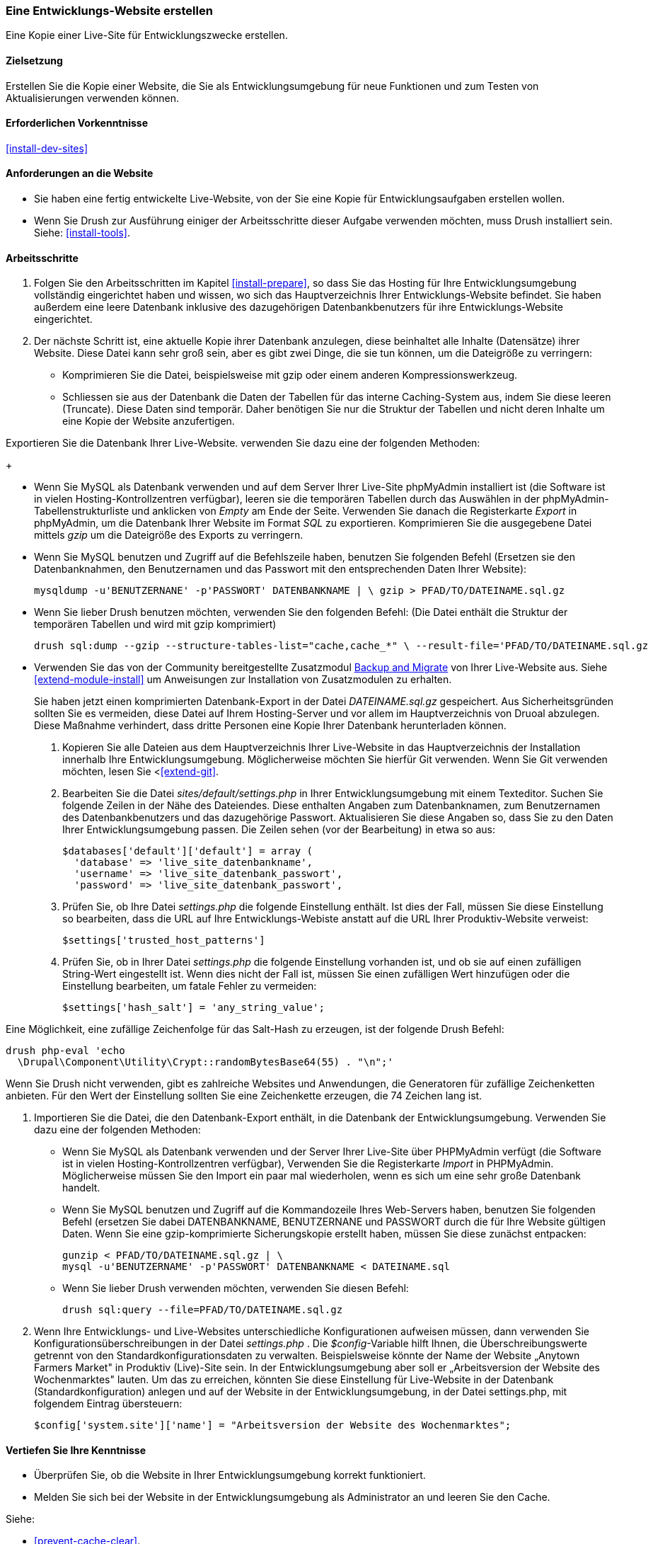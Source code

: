 [[install-dev-making]]
=== Eine Entwicklungs-Website erstellen

[role="summary"]
Eine Kopie einer Live-Site für Entwicklungszwecke erstellen.

(((Development site,making)))
(((Staging site,making)))

==== Zielsetzung

Erstellen Sie die Kopie einer Website, die Sie als Entwicklungsumgebung für neue Funktionen
und zum Testen von Aktualisierungen verwenden können.

==== Erforderlichen Vorkenntnisse

<<install-dev-sites>>

==== Anforderungen an die Website

* Sie haben eine fertig entwickelte Live-Website, von der Sie eine Kopie
  für Entwicklungsaufgaben erstellen wollen.

* Wenn Sie Drush zur Ausführung einiger der Arbeitsschritte dieser
  Aufgabe verwenden möchten, muss Drush installiert sein.
  Siehe: <<install-tools>>.

==== Arbeitsschritte

. Folgen Sie den Arbeitsschritten im Kapitel <<install-prepare>>, so dass Sie
  das Hosting für Ihre Entwicklungsumgebung vollständig eingerichtet haben und wissen,
  wo sich das Hauptverzeichnis Ihrer Entwicklungs-Website befindet.
  Sie haben außerdem eine leere Datenbank inklusive des dazugehörigen Datenbankbenutzers für ihre Entwicklungs-Website eingerichtet.

. Der nächste Schritt ist, eine aktuelle Kopie ihrer Datenbank anzulegen, diese beinhaltet alle Inhalte (Datensätze) ihrer Website.
Diese Datei kann sehr groß sein, aber es gibt zwei Dinge, die sie tun können, um die Dateigröße zu verringern:
  
  * Komprimieren Sie die Datei, beispielsweise mit gzip oder einem anderen Kompressionswerkzeug.
  * Schliessen sie aus der Datenbank die Daten der Tabellen für das interne Caching-System aus, indem Sie diese leeren (Truncate). 
  Diese Daten sind temporär. Daher benötigen Sie nur die Struktur der Tabellen und nicht deren Inhalte um eine Kopie der Website anzufertigen.

Exportieren Sie die Datenbank Ihrer Live-Website. verwenden Sie dazu eine der folgenden Methoden:

+

  * Wenn Sie MySQL als Datenbank verwenden und auf dem Server Ihrer Live-Site
    phpMyAdmin installiert ist
    (die Software ist in vielen Hosting-Kontrollzentren verfügbar),
    leeren sie die temporären Tabellen durch das Auswählen in der phpMyAdmin-Tabellenstrukturliste und anklicken von _Empty_ am Ende der Seite. 
    Verwenden Sie danach die Registerkarte _Export_ in phpMyAdmin, um die Datenbank Ihrer
    Website im Format _SQL_ zu exportieren. Komprimieren Sie die
    ausgegebene Datei mittels _gzip_ um die Dateigröße des Exports zu verringern.

  * Wenn Sie MySQL benutzen und Zugriff auf die Befehlszeile haben, benutzen Sie
    folgenden Befehl (Ersetzen sie den Datenbanknahmen, den Benutzernamen und
    das Passwort mit den entsprechenden Daten Ihrer Website):
+
----
mysqldump -u'BENUTZERNANE' -p'PASSWORT' DATENBANKNAME | \ gzip > PFAD/TO/DATEINAME.sql.gz
----

  * Wenn Sie lieber Drush benutzen möchten, verwenden Sie den folgenden Befehl:
  (Die Datei enthält die Struktur der temporären Tabellen und wird mit gzip komprimiert)
+
----
drush sql:dump --gzip --structure-tables-list="cache,cache_*" \ --result-file='PFAD/TO/DATEINAME.sql.gz
----

* Verwenden Sie das von der Community bereitgestellte Zusatzmodul
https://www.drupal.org/project/backup_migrate[Backup and Migrate]
von Ihrer Live-Website aus. Siehe <<extend-module-install>> um Anweisungen
zur Installation von Zusatzmodulen zu erhalten.
+
Sie haben jetzt einen komprimierten Datenbank-Export in der Datei _DATEINAME.sql.gz_ gespeichert.
Aus Sicherheitsgründen sollten Sie es vermeiden, diese Datei auf Ihrem Hosting-Server
und vor allem im Hauptverzeichnis von Druoal abzulegen.
Diese Maßnahme verhindert, dass dritte Personen eine Kopie Ihrer Datenbank
herunterladen können.

. Kopieren Sie alle Dateien aus dem Hauptverzeichnis Ihrer Live-Website in das
Hauptverzeichnis der Installation innerhalb Ihre Entwicklungsumgebung.
Möglicherweise möchten Sie hierfür Git verwenden. Wenn Sie Git verwenden möchten,
lesen Sie <<<extend-git>>.

. Bearbeiten Sie die Datei _sites/default/settings.php_ in  Ihrer
Entwicklungsumgebung mit einem Texteditor. Suchen Sie folgende Zeilen
in der Nähe des Dateiendes. Diese enthalten Angaben zum Datenbanknamen,
zum Benutzernamen des Datenbankbenutzers und das dazugehörige Passwort.
Aktualisieren Sie diese Angaben so, dass Sie zu den Daten Ihrer
Entwicklungsumgebung passen. Die Zeilen sehen (vor der Bearbeitung) in etwa
so aus:
+
----
$databases['default']['default'] = array (
  'database' => 'live_site_datenbankname',
  'username' => 'live_site_datenbank_passwort',
  'password' => 'live_site_datenbank_passwort',
----

. Prüfen Sie, ob Ihre Datei _settings.php_ die folgende Einstellung enthält. Ist dies der Fall,
  müssen Sie diese  Einstellung so bearbeiten, dass die URL auf Ihre
  Entwicklungs-Webiste  anstatt auf die URL Ihrer Produktiv-Website verweist:
+
----
$settings['trusted_host_patterns']
----

. Prüfen Sie, ob in Ihrer Datei _settings.php_ die folgende Einstellung vorhanden ist, und ob sie
  auf einen zufälligen String-Wert eingestellt ist. Wenn dies nicht der Fall ist,
  müssen Sie einen zufälligen Wert hinzufügen oder die Einstellung bearbeiten, um fatale Fehler zu vermeiden:
+
----
$settings['hash_salt'] = 'any_string_value';
----

Eine Möglichkeit, eine zufällige Zeichenfolge für das Salt-Hash zu erzeugen, ist der folgende Drush
Befehl:

----
drush php-eval 'echo
  \Drupal\Component\Utility\Crypt::randomBytesBase64(55) . "\n";'
----

Wenn Sie Drush nicht verwenden, gibt es zahlreiche Websites und Anwendungen, die
Generatoren für zufällige Zeichenketten anbieten. Für den Wert der Einstellung
sollten Sie eine Zeichenkette erzeugen, die 74 Zeichen lang ist.

. Importieren Sie die Datei, die den Datenbank-Export enthält,
  in die Datenbank der Entwicklungsumgebung. Verwenden Sie dazu eine der
  folgenden Methoden:
+
  * Wenn Sie MySQL als Datenbank verwenden und der Server Ihrer Live-Site über
  PHPMyAdmin verfügt (die  Software ist in vielen Hosting-Kontrollzentren verfügbar),
  Verwenden Sie die Registerkarte _Import_ in PHPMyAdmin. Möglicherweise müssen
  Sie den Import ein paar mal wiederholen, wenn es sich um eine sehr große
  Datenbank handelt.

  * Wenn Sie MySQL benutzen und Zugriff auf die Kommandozeile Ihres Web-Servers
  haben, benutzen Sie folgenden Befehl
  (ersetzen Sie dabei DATENBANKNAME, BENUTZERNANE und PASSWORT durch die  für
  Ihre Website gültigen Daten. Wenn Sie eine gzip-komprimierte Sicherungskopie
  erstellt haben, müssen Sie diese zunächst entpacken:
+
----
gunzip < PFAD/TO/DATEINAME.sql.gz | \
mysql -u'BENUTZERNAME' -p'PASSWORT' DATENBANKNAME < DATEINAME.sql
----
+
  * Wenn Sie lieber Drush verwenden möchten, verwenden Sie diesen Befehl:
+
----
drush sql:query --file=PFAD/TO/DATEINAME.sql.gz
----

. Wenn Ihre Entwicklungs- und Live-Websites unterschiedliche Konfigurationen
aufweisen müssen, dann verwenden Sie Konfigurationsüberschreibungen in der Datei _settings.php_ . 
Die _$config_-Variable hilft Ihnen, die Überschreibungswerte getrennt von den Standardkonfigurationsdaten zu verwalten.
Beispielsweise könnte der Name der Website „Anytown Farmers Market" in Produktiv (Live)-Site sein. In der
Entwicklungsumgebung aber soll er „Arbeitsversion der Website des Wochenmarktes"
lauten. Um das zu erreichen, könnten Sie diese Einstellung für Live-Website in der Datenbank
(Standardkonfiguration) anlegen und auf der
Website in der Entwicklungsumgebung, in der Datei settings.php, mit
folgendem Eintrag übersteuern:
+
----
$config['system.site']['name'] = "Arbeitsversion der Website des Wochenmarktes";
----

==== Vertiefen Sie Ihre Kenntnisse

* Überprüfen Sie, ob die Website in Ihrer Entwicklungsumgebung korrekt
funktioniert.

* Melden Sie sich bei der Website in der Entwicklungsumgebung als Administrator
an und leeren Sie den Cache.

Siehe:

* <<prevent-cache-clear>>.

* <<extend-deploy>>

* <<extend-git>>

// ==== Verwandte Konzepte

==== Videos

// Video from Drupalize.Me.
video::https://www.youtube-nocookie.com/embed/FSBNm4oAkaA[title="Eine Entwicklungs-Website einrichten (englisch)"]

==== Zusätzliche Ressourcen

* https://www.drupal.org/docs/7/backing-up-and-migrating-a-site/backing-up-a-site[_Drupal.org_ Community-Dokumentationsseite „Sichern einer Website (englsich)"]
* https://www.drupal.org/docs/develop/local-server-setup/how-to-create-a-test-site[_Drupal.org_ Community-Dokumentationsseite „Erstellen einer Testsite (englisch)"]


*Mitwirkende*

Geschrieben und herausgegeben von https://www.drupal.org/u/jhodgdon[Jennifer Hodgdon],
https://www.drupal.org/u/eojthebrave[Joe Shindelar] bei
https://drupalize.me[Drupalize.Me], und
https://www.drupal.org/u/jojyja[Jojy Alphonso] bei
http://redcrackle.com[Red Crackle].
